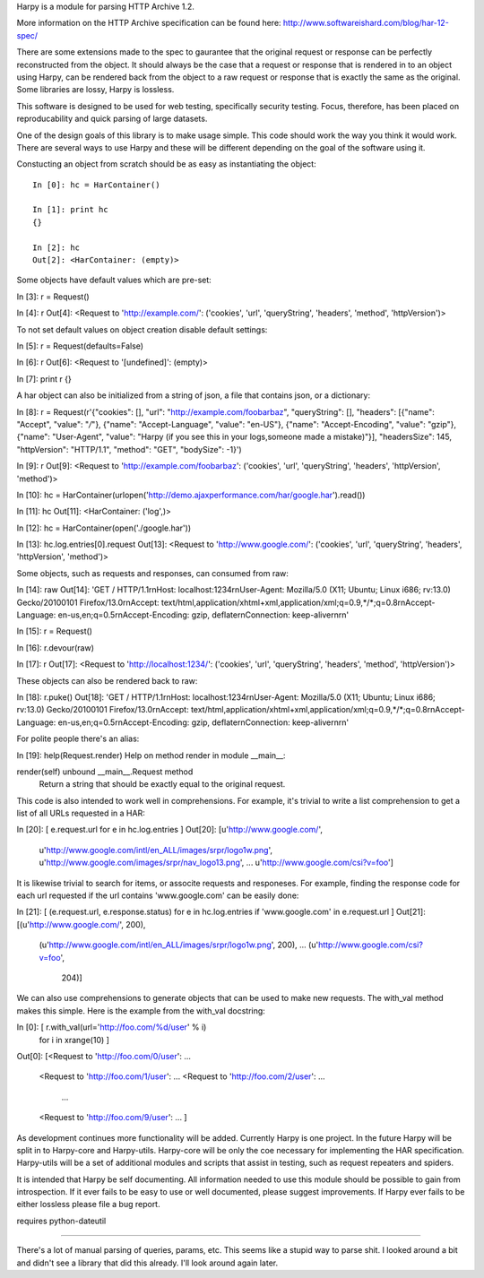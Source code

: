 Harpy is a module for parsing HTTP Archive 1.2.

More information on the HTTP Archive specification can be found here:
http://www.softwareishard.com/blog/har-12-spec/

There are some extensions made to the spec to gaurantee that the
original request or response can be perfectly reconstructed from the
object. It should always be the case that a request or response that
is rendered in to an object using Harpy, can be rendered back from the
object to a raw request or response that is exactly the same as the
original. Some libraries are lossy, Harpy is lossless. 

This software is designed to be used for web testing, specifically
security testing. Focus, therefore, has been placed on reproducability
and quick parsing of large datasets.

One of the design goals of this library is to make usage simple. This
code should work the way you think it would work. There are several
ways to use Harpy and these will be different depending on the goal of
the software using it.

Constucting an object from scratch should be as easy as instantiating
the object::

    In [0]: hc = HarContainer()
    
    In [1]: print hc
    {}
    
    In [2]: hc
    Out[2]: <HarContainer: (empty)>

Some objects have default values which are pre-set:

In [3]: r = Request()

In [4]: r
Out[4]: <Request to 'http://example.com/': ('cookies', 'url', 'queryString', 'headers', 'method', 'httpVersion')>

To not set default values on object creation disable default settings:

In [5]: r = Request(defaults=False)

In [6]: r
Out[6]: <Request to '[undefined]': (empty)>

In [7]: print r
{}

A har object can also be initialized from a string of json, a file
that contains json, or a dictionary:

In [8]: r = Request(r'{"cookies": [], "url": "http://example.com/foobarbaz", "queryString": [], "headers": [{"name": "Accept", "value": "*/*"}, {"name": "Accept-Language", "value": "en-US"}, {"name": "Accept-Encoding", "value": "gzip"}, {"name": "User-Agent", "value": "Harpy (if you see this in your logs,someone made a mistake)"}], "headersSize": 145, "httpVersion": "HTTP/1.1", "method": "GET", "bodySize": -1}')

In [9]: r
Out[9]: <Request to 'http://example.com/foobarbaz': ('cookies', 'url', 'queryString', 'headers', 'httpVersion', 'method')>

In [10]: hc = HarContainer(urlopen('http://demo.ajaxperformance.com/har/google.har').read())

In [11]: hc
Out[11]: <HarContainer: ('log',)>

In [12]: hc = HarContainer(open('./google.har'))

In [13]: hc.log.entries[0].request
Out[13]: <Request to 'http://www.google.com/': ('cookies', 'url', 'queryString', 'headers', 'httpVersion', 'method')>

Some objects, such as requests and responses, can consumed from raw:

In [14]: raw
Out[14]: 'GET / HTTP/1.1\r\nHost: localhost:1234\r\nUser-Agent: Mozilla/5.0 (X11; Ubuntu; Linux i686; rv:13.0) Gecko/20100101 Firefox/13.0\r\nAccept: text/html,application/xhtml+xml,application/xml;q=0.9,*/*;q=0.8\r\nAccept-Language: en-us,en;q=0.5\r\nAccept-Encoding: gzip, deflate\r\nConnection: keep-alive\r\n\r\n'

In [15]: r = Request()

In [16]: r.devour(raw)

In [17]: r
Out[17]: <Request to 'http://localhost:1234/': ('cookies', 'url', 'queryString', 'headers', 'method', 'httpVersion')>

These objects can also be rendered back to raw:

In [18]: r.puke()
Out[18]: 'GET / HTTP/1.1\r\nHost: localhost:1234\r\nUser-Agent: Mozilla/5.0 (X11; Ubuntu; Linux i686; rv:13.0) Gecko/20100101 Firefox/13.0\r\nAccept: text/html,application/xhtml+xml,application/xml;q=0.9,*/*;q=0.8\r\nAccept-Language: en-us,en;q=0.5\r\nAccept-Encoding: gzip, deflate\r\nConnection: keep-alive\r\n\r\n'

For polite people there's an alias:

In [19]: help(Request.render)
Help on method render in module __main__:

render(self) unbound __main__.Request method
    Return a string that should be exactly equal to the
    original request.

This code is also intended to work well in comprehensions. For
example, it's trivial to write a list comprehension to get a list of
all URLs requested in a HAR:

In [20]: [ e.request.url for e in hc.log.entries ]
Out[20]: 
[u'http://www.google.com/',
 u'http://www.google.com/intl/en_ALL/images/srpr/logo1w.png',
 u'http://www.google.com/images/srpr/nav_logo13.png',
 ...
 u'http://www.google.com/csi?v=foo']

It is likewise trivial to search for items, or associte requests and
responeses. For example, finding the response code for each url
requested if the url contains 'www.google.com' can be easily done:

In [21]: [ (e.request.url, e.response.status) for e in hc.log.entries if 'www.google.com' in e.request.url ]
Out[21]: 
[(u'http://www.google.com/', 200),
 (u'http://www.google.com/intl/en_ALL/images/srpr/logo1w.png', 200),
 ...
 (u'http://www.google.com/csi?v=foo',
  204)]

We can also use comprehensions to generate objects that can be used to
make new requests. The with_val method makes this simple. Here is the
example from the with_val docstring:

In [0]: [ r.with_val(url='http://foo.com/%d/user' % i)
            for i in xrange(10) ]
Out[0]: 
[<Request to 'http://foo.com/0/user': ...
 <Request to 'http://foo.com/1/user': ... 
 <Request to 'http://foo.com/2/user': ... 
  ...
 <Request to 'http://foo.com/9/user': ... ]

As development continues more functionality will be added. Currently
Harpy is one project. In the future Harpy will be split in to
Harpy-core and Harpy-utils. Harpy-core will be only the coe necessary
for implementing the HAR specification. Harpy-utils will be a set of
additional modules and scripts that assist in testing, such as request
repeaters and spiders.

It is intended that Harpy be self documenting. All information needed
to use this module should be possible to gain from introspection. If
it ever fails to be easy to use or well documented, please suggest
improvements. If Harpy ever fails to be either lossless please file a
bug report.



requires python-dateutil

-------------------------------------------------------------------------------

There's a lot of manual parsing of queries, params, etc. This seems
like a stupid way to parse shit. I looked around a bit and didn't see
a library that did this already. I'll look around again later.

